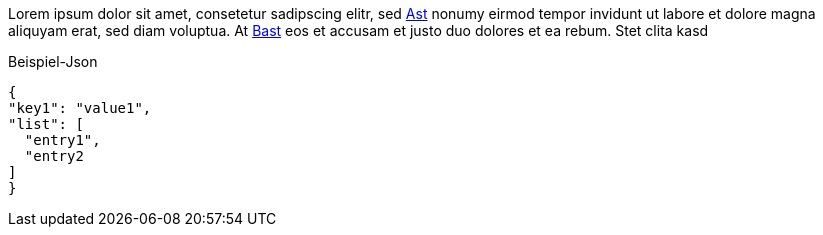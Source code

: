 Lorem ipsum dolor sit amet, consetetur sadipscing elitr, sed <<Ast,Ast>> nonumy eirmod tempor invidunt ut labore et dolore
magna aliquyam erat, sed diam voluptua. At <<Bast,Bast>> eos et accusam et justo duo dolores et ea rebum. Stet clita kasd

.Beispiel-Json
[source,json]
----
{
"key1": "value1",
"list": [
  "entry1",
  "entry2
]
}
----
